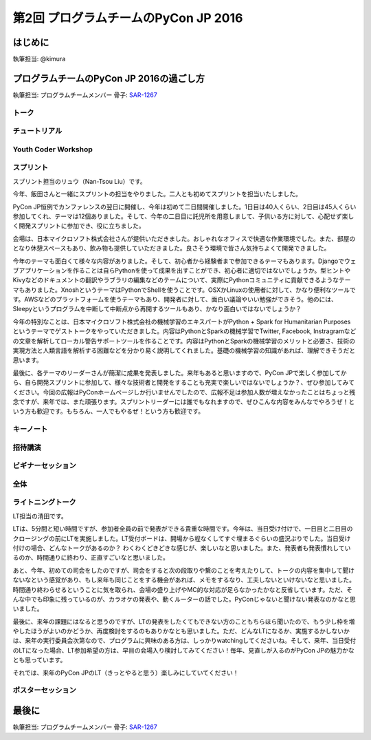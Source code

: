 ================================
第2回 プログラムチームのPyCon JP 2016
================================

はじめに
===========
執筆担当: @kimura

プログラムチームのPyCon JP 2016の過ごし方
==================================
執筆担当: プログラムチームメンバー
骨子: `SAR-1267 <https://pyconjp.atlassian.net/browse/SAR-1267>`_


トーク
------------------
.. sectionauthor:: Takayuki SHIMIZUKAWA

チュートリアル
-----------------------------
.. sectionauthor:: hata hirotaka

Youth Coder Workshop
---------------------------
.. sectionauthor:: Hamada

スプリント
----------------------
.. sectionauthor:: Nan-Tsou Liu

スプリント担当のリュウ（Nan-Tsou Liu）です。

今年、飯田さんと一緒にスプリントの担当をやりました。二人とも初めてスプリントを担当いたしました。

PyCon JP恒例でカンファレンスの翌日に開催し、今年は初めて二日間開催しました。1日目は40人くらい、2日目は45人くらい参加してくれ、テーマは12個ありました。そして、今年の二日目に託児所を用意しまして、子供いる方に対して、心配せず楽しく開発スプリントに参加でき、役に立ちました。

会場は、日本マイクロソフト株式会社さんが提供いただきました。おしゃれなオフィスで快適な作業環境でした。また、部屋のとなり休憩スペースもあり、飲み物も提供していただきました。良さそう環境で皆さん気持ちよくて開発できました。

今年のテーマも面白くて様々な内容がありました。そして、初心者から経験者まで参加できるテーマもあります。Djangoでウェブアプリケーションを作ることは自らPythonを使って成果を出すことができ、初心者に適切ではないでしょうか。型ヒントやKivyなどのドキュメントの翻訳やラブラリの編集などのテームについて、実際にPythonコミュニティに貢献できるようなテーマもありました。XnoshというテーマはPythonでShellを使うことです。OSXかLinuxの使用者に対して、かなり便利なツールです。AWSなどのプラットフォームを使うテーマもあり、開発者に対して、面白い議論やいい勉強ができそう。他のには、Sleepyというプログラムを中断して中断点から再開するツールもあり、かなり面白いではないでしょうか？

今年の特別なことは、日本マイクロソフト株式会社の機械学習のエキスパートがPython + Spark for Humanitarian Purposesというテーマでゲストトークをやっていただきました。内容はPythonとSparkの機械学習でTwitter, Facebook, Instragramなどの文章を解析してローカル警告サポートツールを作ることです。内容はPythonとSparkの機械学習のメリットと必要さ、技術の実現方法と人類言語を解析する困難などを分かり易く説明してくれました。基礎の機械学習の知識があれば、理解できそうだと思います。

最後に、各テーマのリーダーさんが簡潔に成果を発表しました。来年もあると思いますので、PyCon JPで楽しく参加してから、自ら開発スプリントに参加して、様々な技術者と開発をすることも充実で楽しいではないでしょうか？、ぜひ参加してみてください。今回の広報はPyConホームページしか行いませんでしたので、広報不足は参加人数が増えなかったことはちょっと残念ですが、来年では、また頑張ります。スプリントリーダーには誰でもなれますので、ぜひこんな内容をみんなでやろうぜ！という方も歓迎です。もちろん、一人でもやるぜ！という方も歓迎です。

.. image:: /_static/afterreport_02_program/sprint01.jpg
    :align: center

.. image:: /_static/afterreport_02_program/sprint02.jpg
    :align: center

キーノート
---------------------
.. sectionauthor:: Kishin Yagami

招待講演
----------------------
.. sectionauthor:: Masuoka Hideto

ビギナーセッション
----------------------------------
.. sectionauthor:: Takayuki SHIMIZUKAWA

全体
--------------
.. sectionauthor:: Daisuke Saito

ライトニングトーク
-----------------------------
.. sectionauthor:: Kiyota

LT担当の清田です。

LTは、5分間と短い時間ですが、参加者全員の前で発表ができる貴重な時間です。今年は、当日受け付けで、一日目と二日目のクロージングの前にLTを実施しました。LT受付ボードは、開場から程なくしてすぐ埋まるぐらいの盛況ぶりでした。当日受け付けの場合、どんなトークがあるのか？ わくわくどきどきな感じが、楽しいなと思いました。また、発表者も発表慣れしているのか、時間通りに終わり、正直すごいなと思いました。

あと、今年、初めての司会をしたのですが、司会をすると次の段取りや繋のことを考えたりして、トークの内容を集中して聞けないなという感覚があり、もし来年も同じことをする機会があれば、メモをするなり、工夫しないといけないなと思いました。時間通り終わらせるということに気を取られ、会場の盛り上げやMC的な対応が足らなかったかなと反省しています。ただ、そんな中でも印象に残っているのが、カラオケの発表や、動くルーターの話でした。PyConじゃないと聞けない発表なのかなと思いました。

最後に、来年の課題にはなると思うのですが、LTの発表をしたくてもできない方のこともちらほら聞いたので、もう少し枠を増やしたほうがよいのかどうか、再度検討をするのもありかなとも思いました。ただ、どんなLTになるか、実施するかしないかは、来年の実行委員会次第なので、プログラムに興味のある方は、しっかりwatchingしてくださいね。そして、来年、当日受付のLTになった場合、LT参加希望の方は、早目の会場入り検討してみてください！毎年、見直しが入るのがPyCon JPの魅力かなとも思っています。

それでは、来年のPyCon JPのLT（きっとやると思う）楽しみにしていてください！
 

ポスターセッション
------------------------------
.. sectionauthor:: Kazuya Muramatsu


最後に
=========
.. sectionauthor:: ds110

執筆担当: プログラムチームメンバー
骨子: `SAR-1267 <https://pyconjp.atlassian.net/browse/SAR-1267>`_

